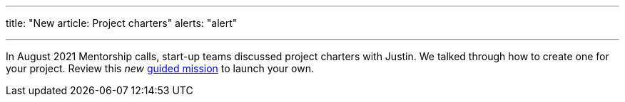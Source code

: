 ---
title: "New article: Project charters"
alerts: "alert"

---
In August 2021 Mentorship calls, start-up teams discussed project charters with Justin.
We talked through how to create one for your project.
Review this _new_ link:++{{< ref "missions/charters" >}}++[guided mission] to launch your own.

